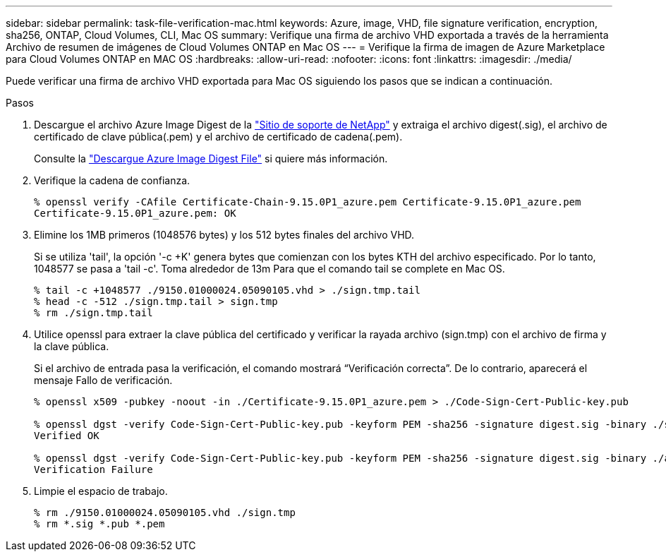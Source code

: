 ---
sidebar: sidebar 
permalink: task-file-verification-mac.html 
keywords: Azure, image, VHD, file signature verification, encryption, sha256, ONTAP, Cloud Volumes, CLI, Mac OS 
summary: Verifique una firma de archivo VHD exportada a través de la herramienta Archivo de resumen de imágenes de Cloud Volumes ONTAP en Mac OS 
---
= Verifique la firma de imagen de Azure Marketplace para Cloud Volumes ONTAP en MAC OS
:hardbreaks:
:allow-uri-read: 
:nofooter: 
:icons: font
:linkattrs: 
:imagesdir: ./media/


[role="lead"]
Puede verificar una firma de archivo VHD exportada para Mac OS siguiendo los pasos que se indican a continuación.

.Pasos
. Descargue el archivo Azure Image Digest de la https://mysupport.netapp.com/site/["Sitio de soporte de NetApp"^] y extraiga el archivo digest(.sig), el archivo de certificado de clave pública(.pem) y el archivo de certificado de cadena(.pem).
+
Consulte la https://docs.netapp.com/us-en/bluexp-cloud-volumes-ontap/task-azure-download-digest-file.html["Descargue Azure Image Digest File"^] si quiere más información.

. Verifique la cadena de confianza.
+
[listing]
----
% openssl verify -CAfile Certificate-Chain-9.15.0P1_azure.pem Certificate-9.15.0P1_azure.pem
Certificate-9.15.0P1_azure.pem: OK
----
. Elimine los 1MB primeros (1048576 bytes) y los 512 bytes finales del archivo VHD.
+
Si se utiliza 'tail', la opción '-c +K' genera bytes que comienzan con los bytes KTH
del archivo especificado. Por lo tanto, 1048577 se pasa a 'tail -c'. Toma alrededor de 13m
Para que el comando tail se complete en Mac OS.

+
[listing]
----
% tail -c +1048577 ./9150.01000024.05090105.vhd > ./sign.tmp.tail
% head -c -512 ./sign.tmp.tail > sign.tmp
% rm ./sign.tmp.tail
----
. Utilice openssl para extraer la clave pública del certificado y verificar la rayada
archivo (sign.tmp) con el archivo de firma y la clave pública.
+
Si el archivo de entrada pasa la verificación, el comando mostrará “Verificación correcta”.
De lo contrario, aparecerá el mensaje Fallo de verificación.

+
[listing]
----
% openssl x509 -pubkey -noout -in ./Certificate-9.15.0P1_azure.pem > ./Code-Sign-Cert-Public-key.pub

% openssl dgst -verify Code-Sign-Cert-Public-key.pub -keyform PEM -sha256 -signature digest.sig -binary ./sign.tmp
Verified OK

% openssl dgst -verify Code-Sign-Cert-Public-key.pub -keyform PEM -sha256 -signature digest.sig -binary ./another_file_from_nowhere.tmp
Verification Failure
----
. Limpie el espacio de trabajo.
+
[listing]
----
% rm ./9150.01000024.05090105.vhd ./sign.tmp
% rm *.sig *.pub *.pem
----

